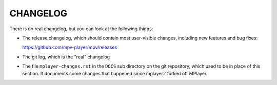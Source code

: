 CHANGELOG
=========

There is no real changelog, but you can look at the following things:

* The release changelog, which should contain most user-visible changes,
  including new features and bug fixes:

  https://github.com/mpv-player/mpv/releases
* The git log, which is the "real" changelog
* The file ``mplayer-changes.rst`` in the ``DOCS`` sub directory on the git
  repository, which used to be in place of this section. It documents some
  changes that happened since mplayer2 forked off MPlayer.
